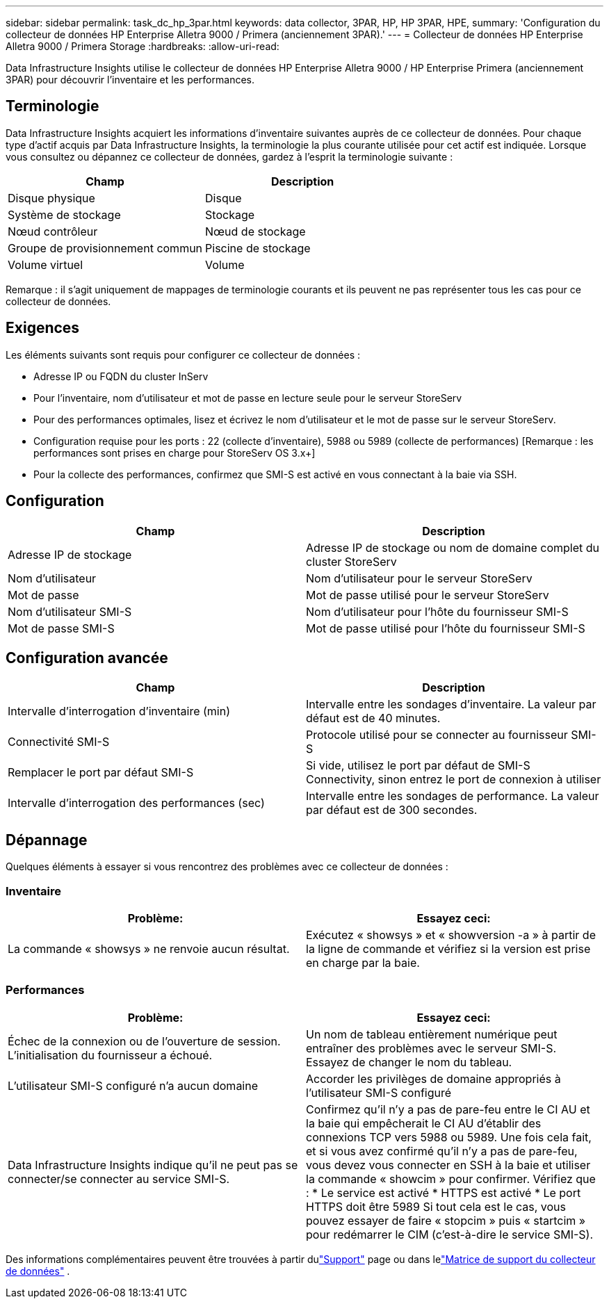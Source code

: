 ---
sidebar: sidebar 
permalink: task_dc_hp_3par.html 
keywords: data collector, 3PAR, HP, HP 3PAR, HPE, 
summary: 'Configuration du collecteur de données HP Enterprise Alletra 9000 / Primera (anciennement 3PAR).' 
---
= Collecteur de données HP Enterprise Alletra 9000 / Primera Storage
:hardbreaks:
:allow-uri-read: 


[role="lead"]
Data Infrastructure Insights utilise le collecteur de données HP Enterprise Alletra 9000 / HP Enterprise Primera (anciennement 3PAR) pour découvrir l'inventaire et les performances.



== Terminologie

Data Infrastructure Insights acquiert les informations d’inventaire suivantes auprès de ce collecteur de données.  Pour chaque type d’actif acquis par Data Infrastructure Insights, la terminologie la plus courante utilisée pour cet actif est indiquée.  Lorsque vous consultez ou dépannez ce collecteur de données, gardez à l'esprit la terminologie suivante :

[cols="2*"]
|===
| Champ | Description 


| Disque physique | Disque 


| Système de stockage | Stockage 


| Nœud contrôleur | Nœud de stockage 


| Groupe de provisionnement commun | Piscine de stockage 


| Volume virtuel | Volume 
|===
Remarque : il s’agit uniquement de mappages de terminologie courants et ils peuvent ne pas représenter tous les cas pour ce collecteur de données.



== Exigences

Les éléments suivants sont requis pour configurer ce collecteur de données :

* Adresse IP ou FQDN du cluster InServ
* Pour l'inventaire, nom d'utilisateur et mot de passe en lecture seule pour le serveur StoreServ
* Pour des performances optimales, lisez et écrivez le nom d'utilisateur et le mot de passe sur le serveur StoreServ.
* Configuration requise pour les ports : 22 (collecte d’inventaire), 5988 ou 5989 (collecte de performances) [Remarque : les performances sont prises en charge pour StoreServ OS 3.x+]
* Pour la collecte des performances, confirmez que SMI-S est activé en vous connectant à la baie via SSH.




== Configuration

[cols="2*"]
|===
| Champ | Description 


| Adresse IP de stockage | Adresse IP de stockage ou nom de domaine complet du cluster StoreServ 


| Nom d'utilisateur | Nom d'utilisateur pour le serveur StoreServ 


| Mot de passe | Mot de passe utilisé pour le serveur StoreServ 


| Nom d'utilisateur SMI-S | Nom d'utilisateur pour l'hôte du fournisseur SMI-S 


| Mot de passe SMI-S | Mot de passe utilisé pour l'hôte du fournisseur SMI-S 
|===


== Configuration avancée

[cols="2*"]
|===
| Champ | Description 


| Intervalle d'interrogation d'inventaire (min) | Intervalle entre les sondages d'inventaire. La valeur par défaut est de 40 minutes. 


| Connectivité SMI-S | Protocole utilisé pour se connecter au fournisseur SMI-S 


| Remplacer le port par défaut SMI-S | Si vide, utilisez le port par défaut de SMI-S Connectivity, sinon entrez le port de connexion à utiliser 


| Intervalle d'interrogation des performances (sec) | Intervalle entre les sondages de performance. La valeur par défaut est de 300 secondes. 
|===


== Dépannage

Quelques éléments à essayer si vous rencontrez des problèmes avec ce collecteur de données :



=== Inventaire

[cols="2*"]
|===
| Problème: | Essayez ceci: 


| La commande « showsys » ne renvoie aucun résultat. | Exécutez « showsys » et « showversion -a » à partir de la ligne de commande et vérifiez si la version est prise en charge par la baie. 
|===


=== Performances

[cols="2*"]
|===
| Problème: | Essayez ceci: 


| Échec de la connexion ou de l'ouverture de session.  L'initialisation du fournisseur a échoué. | Un nom de tableau entièrement numérique peut entraîner des problèmes avec le serveur SMI-S.  Essayez de changer le nom du tableau. 


| L'utilisateur SMI-S configuré n'a aucun domaine | Accorder les privilèges de domaine appropriés à l'utilisateur SMI-S configuré 


| Data Infrastructure Insights indique qu'il ne peut pas se connecter/se connecter au service SMI-S. | Confirmez qu'il n'y a pas de pare-feu entre le CI AU et la baie qui empêcherait le CI AU d'établir des connexions TCP vers 5988 ou 5989.  Une fois cela fait, et si vous avez confirmé qu'il n'y a pas de pare-feu, vous devez vous connecter en SSH à la baie et utiliser la commande « showcim » pour confirmer.  Vérifiez que : * Le service est activé * HTTPS est activé * Le port HTTPS doit être 5989 Si tout cela est le cas, vous pouvez essayer de faire « stopcim » puis « startcim » pour redémarrer le CIM (c'est-à-dire le service SMI-S). 
|===
Des informations complémentaires peuvent être trouvées à partir dulink:concept_requesting_support.html["Support"] page ou dans lelink:reference_data_collector_support_matrix.html["Matrice de support du collecteur de données"] .
